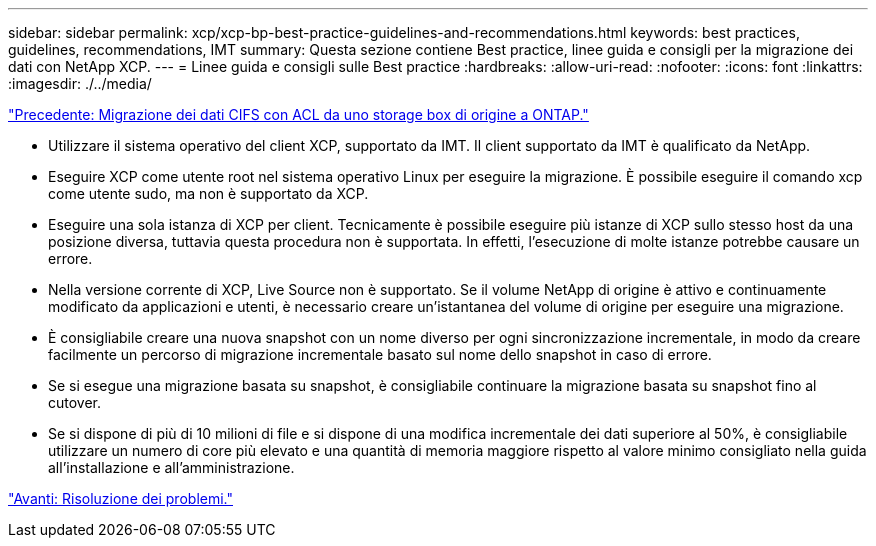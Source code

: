 ---
sidebar: sidebar 
permalink: xcp/xcp-bp-best-practice-guidelines-and-recommendations.html 
keywords: best practices, guidelines, recommendations, IMT 
summary: Questa sezione contiene Best practice, linee guida e consigli per la migrazione dei dati con NetApp XCP. 
---
= Linee guida e consigli sulle Best practice
:hardbreaks:
:allow-uri-read: 
:nofooter: 
:icons: font
:linkattrs: 
:imagesdir: ./../media/


link:xcp-bp-cifs-data-migration-with-acls-from-a-source-storage-box-to-ontap.html["Precedente: Migrazione dei dati CIFS con ACL da uno storage box di origine a ONTAP."]

[role="lead"]
* Utilizzare il sistema operativo del client XCP, supportato da IMT. Il client supportato da IMT è qualificato da NetApp.
* Eseguire XCP come utente root nel sistema operativo Linux per eseguire la migrazione. È possibile eseguire il comando xcp come utente sudo, ma non è supportato da XCP.
* Eseguire una sola istanza di XCP per client. Tecnicamente è possibile eseguire più istanze di XCP sullo stesso host da una posizione diversa, tuttavia questa procedura non è supportata. In effetti, l'esecuzione di molte istanze potrebbe causare un errore.
* Nella versione corrente di XCP, Live Source non è supportato. Se il volume NetApp di origine è attivo e continuamente modificato da applicazioni e utenti, è necessario creare un'istantanea del volume di origine per eseguire una migrazione.
* È consigliabile creare una nuova snapshot con un nome diverso per ogni sincronizzazione incrementale, in modo da creare facilmente un percorso di migrazione incrementale basato sul nome dello snapshot in caso di errore.
* Se si esegue una migrazione basata su snapshot, è consigliabile continuare la migrazione basata su snapshot fino al cutover.
* Se si dispone di più di 10 milioni di file e si dispone di una modifica incrementale dei dati superiore al 50%, è consigliabile utilizzare un numero di core più elevato e una quantità di memoria maggiore rispetto al valore minimo consigliato nella guida all'installazione e all'amministrazione.


link:xcp-bp-troubleshooting.html["Avanti: Risoluzione dei problemi."]
